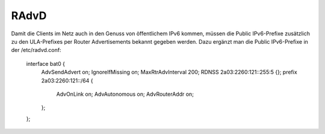 .. _radvd:

RAdvD
=====

Damit die Clients im Netz auch in den Genuss von öffentlichem IPv6 kommen, müssen die Public IPv6-Prefixe zusätzlich zu den ULA-Prefixes per Router Advertisements bekannt gegeben werden. Dazu ergänzt man die Public IPv6-Prefixe in der /etc/radvd.conf:

	interface bat0 {
	        AdvSendAdvert on;
	        IgnoreIfMissing on;
	        MaxRtrAdvInterval 200;
	        RDNSS 2a03:2260:121::255:5 {};
	        prefix 2a03:2260:121::/64 {
	                AdvOnLink on;
	                AdvAutonomous on;
	                AdvRouterAddr on;
	        };
	};

